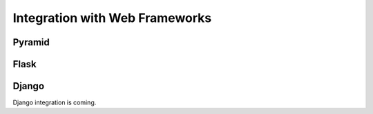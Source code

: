 Integration with Web Frameworks
===============================

Pyramid
-------

Flask
-----

Django
------
Django integration is coming.
